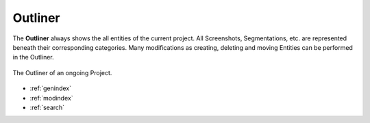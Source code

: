 .. _outliner:

Outliner
========

The **Outliner** always shows the all entities of the current project. All Screenshots, Segmentations, etc. are represented
beneath their corresponding categories.
Many modifications as creating, deleting and moving Entities can be performed in the Outliner.

.. figure:: Outliner.png
   :scale: 100 %
   :align: center
   :alt: map to buried treasure

   The Outliner of an ongoing Project.



* :ref:`genindex`
* :ref:`modindex`
* :ref:`search`